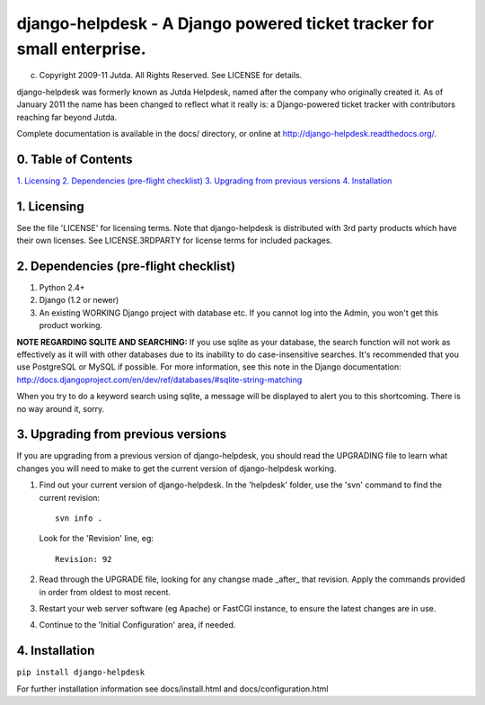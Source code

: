 django-helpdesk - A Django powered ticket tracker for small enterprise.
=======================================================================

(c) Copyright 2009-11 Jutda. All Rights Reserved. See LICENSE for details.

django-helpdesk was formerly known as Jutda Helpdesk, named after the 
company who originally created it. As of January 2011 the name has been 
changed to reflect what it really is: a Django-powered ticket tracker with
contributors reaching far beyond Jutda.

Complete documentation is available in the docs/ directory, or online at http://django-helpdesk.readthedocs.org/.

0. Table of Contents
--------------------

`1. Licensing`_
`2. Dependencies (pre-flight checklist)`_
`3. Upgrading from previous versions`_
`4. Installation`_

1. Licensing
------------

See the file 'LICENSE' for licensing terms. Note that django-helpdesk is 
distributed with 3rd party products which have their own licenses. See 
LICENSE.3RDPARTY for license terms for included packages.

2. Dependencies (pre-flight checklist)
--------------------------------------

1. Python 2.4+ 
2. Django (1.2 or newer)
3. An existing WORKING Django project with database etc. If you
   cannot log into the Admin, you won't get this product working.

**NOTE REGARDING SQLITE AND SEARCHING:**
If you use sqlite as your database, the search function will not work as
effectively as it will with other databases due to its inability to do
case-insensitive searches. It's recommended that you use PostgreSQL or MySQL
if possible. For more information, see this note in the Django documentation:
http://docs.djangoproject.com/en/dev/ref/databases/#sqlite-string-matching

When you try to do a keyword search using sqlite, a message will be displayed
to alert you to this shortcoming. There is no way around it, sorry.

3. Upgrading from previous versions
-----------------------------------

If you are upgrading from a previous version of django-helpdesk, you should 
read the UPGRADING file to learn what changes you will need to make to get 
the current version of django-helpdesk working.

1. Find out your current version of django-helpdesk. In the 'helpdesk' folder,
   use the 'svn' command to find the current revision::

      svn info .

   Look for the 'Revision' line, eg::

      Revision: 92

2. Read through the UPGRADE file, looking for any changse made _after_ that 
   revision. Apply the commands provided in order from oldest to most recent.

3. Restart your web server software (eg Apache) or FastCGI instance, to ensure
   the latest changes are in use.

4. Continue to the 'Initial Configuration' area, if needed.

4. Installation
---------------

``pip install django-helpdesk``

For further installation information see docs/install.html and docs/configuration.html

